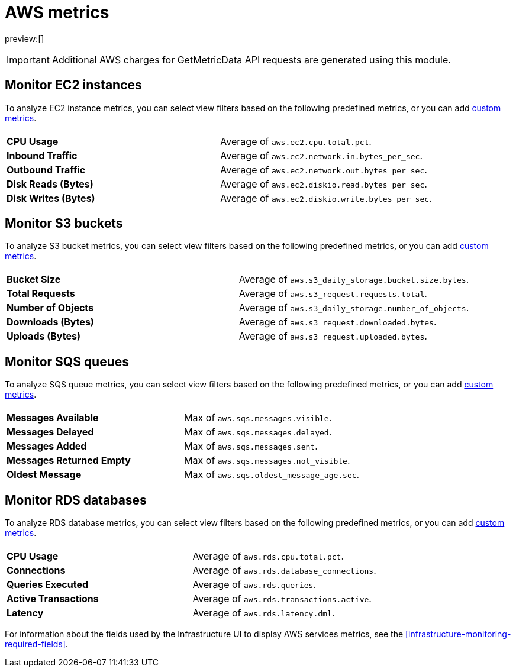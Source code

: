 [[aws-metrics]]
= AWS metrics

:description: Learn about key metrics used for AWS monitoring.
:keywords: serverless, observability, reference

preview:[]

[IMPORTANT]
====
Additional AWS charges for GetMetricData API requests are generated using this module.
====

[discrete]
[[monitor-ec2-instances]]
== Monitor EC2 instances

To analyze EC2 instance metrics,
you can select view filters based on the following predefined metrics,
or you can add <<custom-metrics,custom metrics>>.

|===
| |

| **CPU Usage**
| Average of `aws.ec2.cpu.total.pct`.

| **Inbound Traffic**
| Average of `aws.ec2.network.in.bytes_per_sec`.

| **Outbound Traffic**
| Average of `aws.ec2.network.out.bytes_per_sec`.

| **Disk Reads (Bytes)**
| Average of `aws.ec2.diskio.read.bytes_per_sec`.

| **Disk Writes (Bytes)**
| Average of `aws.ec2.diskio.write.bytes_per_sec`.
|===

[discrete]
[[monitor-s3-buckets]]
== Monitor S3 buckets

To analyze S3 bucket metrics,
you can select view filters based on the following predefined metrics,
or you can add <<custom-metrics,custom metrics>>.

|===
| |

| **Bucket Size**
| Average of `aws.s3_daily_storage.bucket.size.bytes`.

| **Total Requests**
| Average of `aws.s3_request.requests.total`.

| **Number of Objects**
| Average of `aws.s3_daily_storage.number_of_objects`.

| **Downloads (Bytes)**
| Average of `aws.s3_request.downloaded.bytes`.

| **Uploads (Bytes)**
| Average of `aws.s3_request.uploaded.bytes`.
|===

[discrete]
[[monitor-sqs-queues]]
== Monitor SQS queues

To analyze SQS queue metrics,
you can select view filters based on the following predefined metrics,
or you can add <<custom-metrics,custom metrics>>.

|===
| |

| **Messages Available**
| Max of `aws.sqs.messages.visible`.

| **Messages Delayed**
| Max of `aws.sqs.messages.delayed`.

| **Messages Added**
| Max of `aws.sqs.messages.sent`.

| **Messages Returned Empty**
| Max of `aws.sqs.messages.not_visible`.

| **Oldest Message**
| Max of `aws.sqs.oldest_message_age.sec`.
|===

[discrete]
[[monitor-rds-databases]]
== Monitor RDS databases

To analyze RDS database metrics,
you can select view filters based on the following predefined metrics,
or you can add <<custom-metrics,custom metrics>>.

|===
| |

| **CPU Usage**
| Average of `aws.rds.cpu.total.pct`.

| **Connections**
| Average of `aws.rds.database_connections`.

| **Queries Executed**
| Average of `aws.rds.queries`.

| **Active Transactions**
| Average of `aws.rds.transactions.active`.

| **Latency**
| Average of `aws.rds.latency.dml`.
|===

For information about the fields used by the Infrastructure UI to display AWS services metrics, see the
<<infrastructure-monitoring-required-fields>>.
